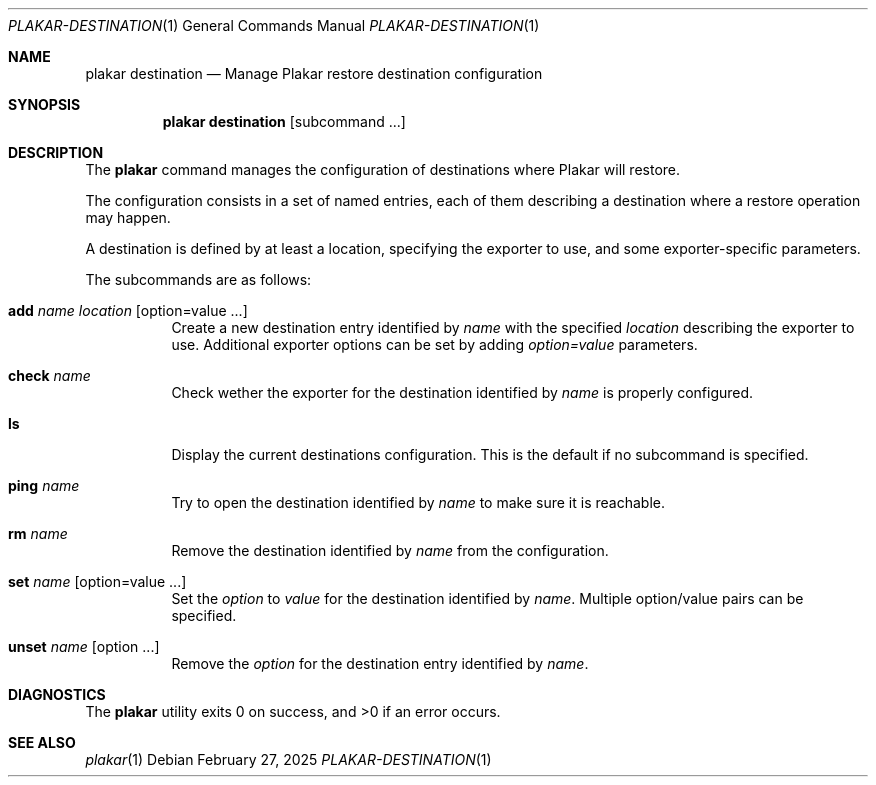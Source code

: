 .Dd February 27, 2025
.Dt PLAKAR-DESTINATION 1
.Os
.Sh NAME
.Nm plakar destination
.Nd Manage Plakar restore destination configuration
.Sh SYNOPSIS
.Nm
.Cm destination
.Op subcommand ...
.Sh DESCRIPTION
The
.Nm
command manages the configuration of destinations where Plakar will restore.
.Pp
The configuration consists in a set of named entries, each of them
describing a destination where a restore operation may happen.
.Pp
A destination is defined by at least a location, specifying the exporter
to use, and some exporter-specific parameters.
.Pp
The subcommands are as follows:
.Bl -tag -width Ds
.It Cm add Ar name Ar location Op option=value ...
Create a new destination entry identified by
.Ar name
with the specified
.Ar location
describing the exporter to use.
Additional exporter options can be set by adding
.Ar option=value
parameters.
.It Cm check Ar name
Check wether the exporter for the destination identified by
.Ar name
is properly configured.
.It Cm ls
Display the current destinations configuration.
This is the default if no subcommand is specified.
.It Cm ping Ar name
Try to open the destination identified by
.Ar name
to make sure it is reachable.
.It Cm rm Ar name
Remove the destination identified by
.Ar name
from the configuration.
.It Cm set Ar name Op option=value ...
Set the
.Ar option
to
.Ar value
for the destination identified by
.Ar name .
Multiple option/value pairs can be specified.
.It Cm unset Ar name Op option ...
Remove the
.Ar option
for the destination entry identified by
.Ar name .
.Sh DIAGNOSTICS
.Ex -std
.Sh SEE ALSO
.Xr plakar 1
